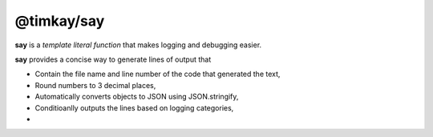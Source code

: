 ===========
@timkay/say
===========

.. image:: sayicon.png

**say** is a *template literal function* that makes logging and debugging easier.

**say** provides a concise way to generate lines of output that

* Contain the file name and line number of the code that generated the text,
* Round numbers to 3 decimal places,
* Automatically converts objects to JSON using JSON.stringify,
* Conditioanlly outputs the lines based on logging categories,
* 
